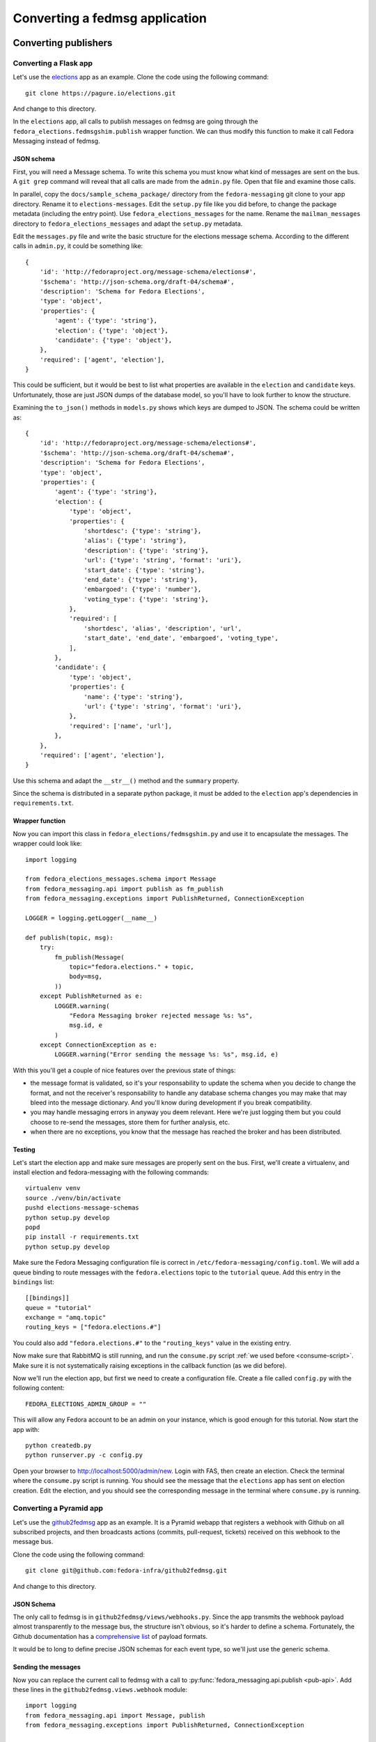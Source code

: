 ===============================
Converting a fedmsg application
===============================

.. highlight:: python


Converting publishers
=====================

Converting a Flask app
----------------------

.. elections, fedocal

Let's use the `elections`_ app as an example. Clone the code using the
following command::

    git clone https://pagure.io/elections.git

And change to this directory.

.. _elections: https://pagure.io/elections/

In the ``elections`` app, all calls to publish messages on fedmsg are going
through the ``fedora_elections.fedmsgshim.publish`` wrapper function. We can
thus modify this function to make it call Fedora Messaging instead of fedmsg.

JSON schema
~~~~~~~~~~~
First, you will need a Message schema. To write this schema you must know what
kind of messages are sent on the bus. A ``git grep`` command will reveal that
all calls are made from the ``admin.py`` file. Open that file and examine those
calls.

In parallel, copy the ``docs/sample_schema_package/`` directory from the
``fedora-messaging`` git clone to your app directory. Rename it to
``elections-messages``. Edit the ``setup.py`` file like you did before,
to change the package metadata (including the entry
point). Use ``fedora_elections_messages`` for the name. Rename the
``mailman_messages`` directory to ``fedora_elections_messages`` and adapt
the ``setup.py`` metadata.

Edit the ``messages.py`` file and write the basic structure for the elections
message schema. According to the different calls in ``admin.py``, it could be
something like::

    {
        'id': 'http://fedoraproject.org/message-schema/elections#',
        '$schema': 'http://json-schema.org/draft-04/schema#',
        'description': 'Schema for Fedora Elections',
        'type': 'object',
        'properties': {
            'agent': {'type': 'string'},
            'election': {'type': 'object'},
            'candidate': {'type': 'object'},
        },
        'required': ['agent', 'election'],
    }

This could be sufficient, but it would be best to list what properties are
available in the ``election`` and ``candidate`` keys. Unfortunately, those are
just JSON dumps of the database model, so you'll have to look further to know
the structure.

Examining the ``to_json()`` methods in ``models.py`` shows which keys are
dumped to JSON. The schema could be written as::


    {
        'id': 'http://fedoraproject.org/message-schema/elections#',
        '$schema': 'http://json-schema.org/draft-04/schema#',
        'description': 'Schema for Fedora Elections',
        'type': 'object',
        'properties': {
            'agent': {'type': 'string'},
            'election': {
                'type': 'object',
                'properties': {
                    'shortdesc': {'type': 'string'},
                    'alias': {'type': 'string'},
                    'description': {'type': 'string'},
                    'url': {'type': 'string', 'format': 'uri'},
                    'start_date': {'type': 'string'},
                    'end_date': {'type': 'string'},
                    'embargoed': {'type': 'number'},
                    'voting_type': {'type': 'string'},
                },
                'required': [
                    'shortdesc', 'alias', 'description', 'url',
                    'start_date', 'end_date', 'embargoed', 'voting_type',
                ],
            },
            'candidate': {
                'type': 'object',
                'properties': {
                    'name': {'type': 'string'},
                    'url': {'type': 'string', 'format': 'uri'},
                },
                'required': ['name', 'url'],
            },
        },
        'required': ['agent', 'election'],
    }

Use this schema and adapt the ``__str__()`` method and the ``summary`` property.

Since the schema is distributed in a separate python package, it must be added
to the ``election`` app's dependencies in ``requirements.txt``.

Wrapper function
~~~~~~~~~~~~~~~~
Now you can import this class in ``fedora_elections/fedmsgshim.py`` and use it
to encapsulate the messages. The wrapper could look like::

    import logging

    from fedora_elections_messages.schema import Message
    from fedora_messaging.api import publish as fm_publish
    from fedora_messaging.exceptions import PublishReturned, ConnectionException

    LOGGER = logging.getLogger(__name__)

    def publish(topic, msg):
        try:
            fm_publish(Message(
                topic="fedora.elections." + topic,
                body=msg,
            ))
        except PublishReturned as e:
            LOGGER.warning(
                "Fedora Messaging broker rejected message %s: %s",
                msg.id, e
            )
        except ConnectionException as e:
            LOGGER.warning("Error sending the message %s: %s", msg.id, e)


With this you'll get a couple of nice features over the previous state of
things:

- the message format is validated, so it's your responsability to update the
  schema when you decide to change the format, and not the receiver's
  responsability to handle any database schema changes you may make that may
  bleed into the message dictionary. And you'll know during development if you
  break compatibility.
- you may handle messaging errors in anyway you deem relevant. Here we're just
  logging them but you could choose to re-send the messages, store them for
  further analysis, etc.
- when there are no exceptions, you know that the message has reached the
  broker and has been distributed.

Testing
~~~~~~~
Let's start the election app and make sure messages are properly sent on the
bus. First, we'll create a virtualenv, and install election and
fedora-messaging with the following commands::

    virtualenv venv
    source ./venv/bin/activate
    pushd elections-message-schemas
    python setup.py develop
    popd
    pip install -r requirements.txt
    python setup.py develop

Make sure the Fedora Messaging configuration file is correct in
``/etc/fedora-messaging/config.toml``. We will add a queue binding to route
messages with the ``fedora.elections`` topic to the ``tutorial`` queue. Add
this entry in the ``bindings`` list::

    [[bindings]]
    queue = "tutorial"
    exchange = "amq.topic"
    routing_keys = ["fedora.elections.#"]

You could also add ``"fedora.elections.#"`` to the ``"routing_keys"`` value in
the existing entry.

Now make sure that RabbitMQ is still running, and run the ``consume.py`` script
:ref:`we used before <consume-script>`. Make sure it is not systematically
raising exceptions in the callback function (as we did before).

Now we'll run the election app, but first we need to create a configuration
file. Create a file called ``config.py`` with the following content::

    FEDORA_ELECTIONS_ADMIN_GROUP = ""

This will allow any Fedora account to be an admin on your instance, which is
good enough for this tutorial. Now start the app with::

    python createdb.py
    python runserver.py -c config.py

Open your browser to http://localhost:5000/admin/new. Login with FAS, then
create an election. Check the terminal where the ``consume.py`` script is
running. You should see the message that the ``elections`` app has sent on
election creation. Edit the election, and you should see the corresponding
message in the terminal where ``consume.py`` is running.


Converting a Pyramid app
------------------------

Let's use the `github2fedmsg`_ app as an example. It is a Pyramid webapp that
registers a webhook with Github on all subscribed projects, and then broadcasts
actions (commits, pull-request, tickets) received on this webhook to the
message bus.

.. _github2fedmsg: https://github.com/fedora-infra/github2fedmsg

Clone the code using the following command::

    git clone git@github.com:fedora-infra/github2fedmsg.git

And change to this directory.

JSON Schema
~~~~~~~~~~~
The only call to fedmsg is in ``github2fedmsg/views/webhooks.py``. Since the
app transmits the webhook payload almost transparently to the message bus, the
structure isn't obvious, so it's harder to define a schema. Fortunately, the
Github documentation has a `comprehensive list`_ of payload formats.

.. _comprehensive list: https://developer.github.com/v3/activity/events/types/

It would be to long to define precise JSON schemas for each event type, so
we'll just use the generic schema.

Sending the messages
~~~~~~~~~~~~~~~~~~~~
Now you can replace the current call to fedmsg with a call to
:py:func:`fedora_messaging.api.publish <pub-api>`. Add these lines in the
``github2fedmsg.views.webhook`` module::

    import logging
    from fedora_messaging.api import Message, publish
    from fedora_messaging.exceptions import PublishReturned, ConnectionException

    LOGGER = logging.getLogger(__name__)

And replace the call to ``fedmsg.publish`` with::

    try:
        msg = Message(
            topic="github." + event_type,
            body=payload,
        )
        publish(msg)
    except PublishReturned as e:
        LOGGER.warning(
            "Fedora Messaging broker rejected message %s: %s",
            msg.id, e
        )
    except ConnectionException as e:
        LOGGER.warning("Error sending message %s: %s", msg.id, e)

Testing it
~~~~~~~~~~
Make sure the Fedora Messaging configuration file is correct in
``/etc/fedora-messaging/config.toml``. We will add a queue binding to route
messages with the ``github`` topic to the ``tutorial`` queue. Add
this entry in the ``bindings`` list::

    [[bindings]]
    queue = "tutorial"
    exchange = "amq.topic"
    routing_keys = ["github.#"]

You could also add ``"github.#"`` to the ``"routing_keys"`` value in the
existing entry.

Now make sure that RabbitMQ is still running, and run the ``consume.py`` script
:ref:`we used before <consume-script>`. Make sure it is not systematically
raising exceptions in the callback function (as we did before).

To setup the ``github2fedmsg`` application, follow the ``README.rst`` file::

    virtualenv venv
    source ./venv/bin/activate
    python setup.py develop
    pip install waitress

Go off and `register your development application with GitHub
<https://github.com/settings/applications>`_.  Save the oauth tokens and add
the secret one to a new file you create called ``secret.ini``.  Use the example
``secret.ini.example`` file.

Create the database and start the application::

  initialize_github2fedmsg_db development.ini
  pserve development.ini --reload



Converting consumers
====================

TODO the-new-hotness
